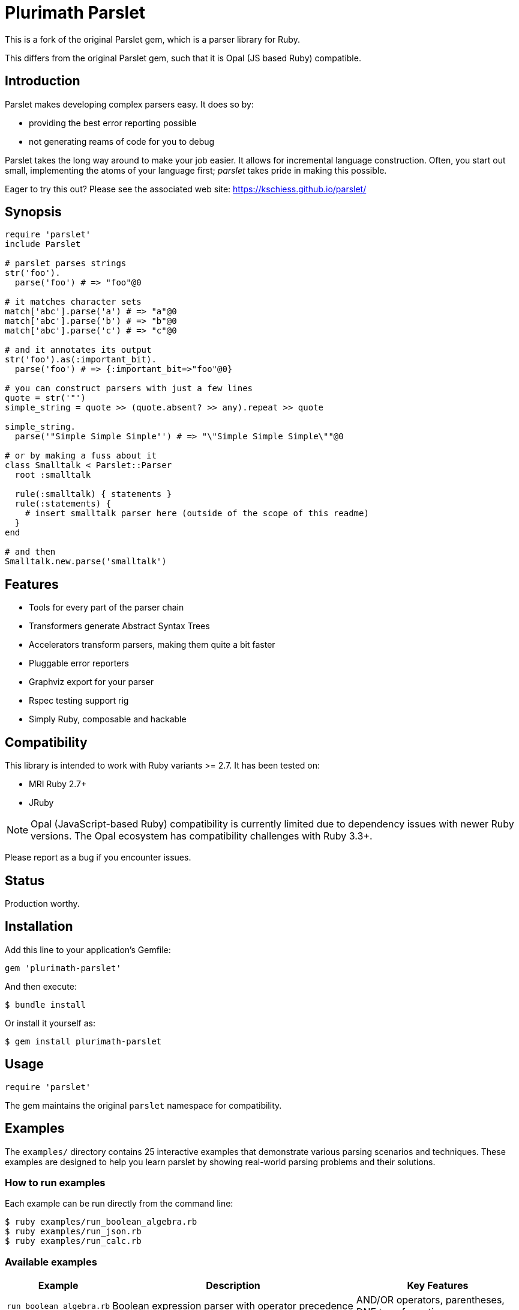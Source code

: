 = Plurimath Parslet

This is a fork of the original Parslet gem, which is a parser library for Ruby.

This differs from the original Parslet gem, such that it is Opal (JS based Ruby)
compatible.

== Introduction

Parslet makes developing complex parsers easy. It does so by:

* providing the best error reporting possible
* not generating reams of code for you to debug

Parslet takes the long way around to make your job easier. It allows for
incremental language construction. Often, you start out small, implementing
the atoms of your language first; _parslet_ takes pride in making this
possible.

Eager to try this out? Please see the associated web site:
https://kschiess.github.io/parslet/

== Synopsis

[source,ruby]
----
require 'parslet'
include Parslet

# parslet parses strings
str('foo').
  parse('foo') # => "foo"@0

# it matches character sets
match['abc'].parse('a') # => "a"@0
match['abc'].parse('b') # => "b"@0
match['abc'].parse('c') # => "c"@0

# and it annotates its output
str('foo').as(:important_bit).
  parse('foo') # => {:important_bit=>"foo"@0}

# you can construct parsers with just a few lines
quote = str('"')
simple_string = quote >> (quote.absent? >> any).repeat >> quote

simple_string.
  parse('"Simple Simple Simple"') # => "\"Simple Simple Simple\""@0

# or by making a fuss about it
class Smalltalk < Parslet::Parser
  root :smalltalk

  rule(:smalltalk) { statements }
  rule(:statements) {
    # insert smalltalk parser here (outside of the scope of this readme)
  }
end

# and then
Smalltalk.new.parse('smalltalk')
----

== Features

* Tools for every part of the parser chain
* Transformers generate Abstract Syntax Trees
* Accelerators transform parsers, making them quite a bit faster
* Pluggable error reporters
* Graphviz export for your parser
* Rspec testing support rig
* Simply Ruby, composable and hackable

== Compatibility

This library is intended to work with Ruby variants >= 2.7. It has been tested on:

* MRI Ruby 2.7+
* JRuby

NOTE: Opal (JavaScript-based Ruby) compatibility is currently limited due to dependency issues with newer Ruby versions. The Opal ecosystem has compatibility challenges with Ruby 3.3+.

Please report as a bug if you encounter issues.

== Status

Production worthy.

== Installation

Add this line to your application's Gemfile:

[source,ruby]
----
gem 'plurimath-parslet'
----

And then execute:

[source,bash]
----
$ bundle install
----

Or install it yourself as:

[source,bash]
----
$ gem install plurimath-parslet
----

== Usage

[source,ruby]
----
require 'parslet'
----

The gem maintains the original `parslet` namespace for compatibility.

== Examples

The `examples/` directory contains 25 interactive examples that demonstrate various parsing scenarios and techniques. These examples are designed to help you learn parslet by showing real-world parsing problems and their solutions.

=== How to run examples

Each example can be run directly from the command line:

[source,bash]
----
$ ruby examples/run_boolean_algebra.rb
$ ruby examples/run_json.rb
$ ruby examples/run_calc.rb
----

=== Available examples

[cols="1,3,2", options="header"]
|===
| Example | Description | Key Features

| `run_boolean_algebra.rb`
| Boolean expression parser with operator precedence
| AND/OR operators, parentheses, DNF transformation

| `run_calc.rb`
| Basic calculator with arithmetic operations
| Operator precedence, expression evaluation

| `run_capture.rb`
| Named capture groups and result extraction
| Capture syntax, result processing

| `run_comments.rb`
| Comment parsing (single-line and multi-line)
| Comment syntax, nested structures

| `run_deepest_errors.rb`
| Advanced error reporting and debugging
| Error handling, parse failure analysis

| `run_documentation.rb`
| Markdown-style documentation parser
| Headers, lists, formatting, code blocks

| `run_email_parser.rb`
| Email address validation and parsing
| Email format validation, domain parsing

| `run_empty.rb`
| Empty rule behavior and edge cases
| Empty matches, optional content

| `run_erb.rb`
| ERB template parsing
| Template syntax, embedded Ruby code

| `run_ip_address.rb`
| IPv4 address parsing and validation
| IP format validation, octet parsing

| `run_json.rb`
| Complete JSON parser with all data types
| Objects, arrays, strings, numbers, booleans, null

| `run_local.rb`
| Local variable scoping demonstration
| Variable declarations, scope management

| `run_mathn.rb`
| Mathematical expression parsing
| Math operations, Ruby mathn compatibility

| `run_minilisp.rb`
| Minimal Lisp interpreter
| S-expressions, nested structures, symbols

| `run_modularity.rb`
| Modular parser design patterns
| Parser composition, reusable components

| `run_nested_errors.rb`
| Nested error handling strategies
| Error propagation, context preservation

| `run_optimized_erb.rb`
| Performance-optimized ERB parsing
| Greedy parsing, performance comparison

| `run_parens.rb`
| Parentheses matching and balancing
| Balanced expressions, nesting validation

| `run_prec_calc.rb`
| Calculator with full operator precedence
| Complex precedence rules, associativity

| `run_readme.rb`
| README-style documentation parsing
| Document structure, sections, formatting

| `run_scopes.rb`
| Variable scope handling in parsers
| Block scoping, variable shadowing

| `run_seasons.rb`
| Transform chains and data processing
| Multi-stage transformations, data flow

| `run_sentence.rb`
| Natural language sentence parsing
| Grammar rules, sentence structure

| `run_simple_xml.rb`
| Basic XML parsing
| Tags, attributes, nested elements

| `run_string_parser.rb`
| String literal parsing with escaping
| Quote handling, escape sequences
|===

=== Example structure

Each example follows a consistent structure:

* Educational comments explaining the parsing problem
* Sample input data demonstrating various test cases
* Parser demonstration showing both successful parsing and error handling
* Output explanation describing what the parser supports and how it works

=== Learning path

For beginners, we recommend starting with these examples in order:

. `run_simple_xml.rb` - Basic parsing concepts
. `run_calc.rb` - Operator precedence and evaluation
. `run_json.rb` - Complex data structures
. `run_boolean_algebra.rb` - Transformations and logic
. `run_minilisp.rb` - Advanced parsing techniques

== Development

After checking out the repo, run:

[source,bash]
----
$ bundle install
----

=== Available rake tasks

==== Testing

* `rake spec` - Run all tests (438 examples covering all functionality)
* `rake spec:unit` - Run unit tests only
* `rake spec:opal` - Run Opal (JavaScript) tests (437 examples)

===== Running Opal tests

The Opal test suite runs the same specs as the Ruby test suite but in a
JavaScript environment via Node.js. This ensures parslet works correctly when
compiled to JavaScript with Opal.

To run all Opal tests:

[source,bash]
----
$ bundle exec rake spec:opal
----

The Opal specs are located in the `spec-opal/` directory and mirror the
structure of the main `spec/` directory.

NOTE: Some Opal tests may fail due to environment differences between Ruby and
JavaScript execution, but the core parsing functionality is fully supported.

==== Benchmarking

* `rake benchmark` - Run quick benchmarks (alias for benchmark:quick)
* `rake benchmark:quick` - Run example-focused benchmarks only
* `rake benchmark:examples` - Run example-focused benchmarks
* `rake benchmark:all` - Run comprehensive benchmark suite (all categories)
* `rake benchmark:export` - Run benchmarks and export results to JSON/YAML files

===== What gets benchmarked

The benchmark suite measures parsing performance across different scenarios:

**Basic Parsing Operations**

* `str('hello')` - Simple string matching performance
* `match('[a-z]').repeat(1)` - Character class matching with repetition
* Email-like pattern matching - Complex regex-style parsing (`user@example.com`)

**Calculator Parser** (from `example/calc.rb`)

* Simple expressions: `1+2`
* Medium complexity: `1+2*3-4/2`
* Complex expressions: `123*456+789-321/3*2+1`
* Full pipeline (parse + transform + evaluate)

**JSON Parser** (from `example/json.rb`)

* Simple objects: `{"key": "value"}`
* Arrays: `[1, 2, 3, 4, 5]`
* Complex nested structures with multiple data types
* Parse vs. transform performance comparison

**String Parsing**

* Simple quoted strings: `"hello world"`
* Long strings (1000+ characters)
* Escaped strings with backslash sequences: `"hello \"world\" with escapes"`

**Repetition Patterns**

* `repeat(1)` with varying input lengths (short/medium/long)
* Bounded repetition `repeat(3,6)`
* Optional repetition `repeat` (zero or more)
* Performance scaling with input size

**Transform Operations**

* Simple AST transformations (number/string conversion)
* Medium complexity (multiple rules, arrays)
* Complex nested transformations with multiple rule types

===== Sample benchmark output

[example]
====
[source]
----
Plurimath Parslet Performance Benchmarks
==================================================

Basic Parsing Operations
------------------------------
ruby 3.3.2 (2024-05-30 revision e5a195edf6) [arm64-darwin23]
Warming up --------------------------------------
        str('hello')    17.235k i/100ms
match('[a-z]').repeat(1)
                         3.502k i/100ms
  email-like pattern     2.780k i/100ms
Calculating -------------------------------------
        str('hello')    174.636k (± 2.1%) i/s    (5.73 μs/i)
match('[a-z]').repeat(1)
                         35.182k (± 2.6%) i/s   (28.42 μs/i)
  email-like pattern     27.874k (± 8.5%) i/s   (35.88 μs/i)

Comparison:
        str('hello'):   174636.1 i/s
match('[a-z]').repeat(1):    35182.1 i/s - 4.96x  slower
  email-like pattern:    27873.8 i/s - 6.27x  slower

Calculator Parser Benchmarks
------------------------------
 parse simple: '1+2'     18.791k (± 3.2%) i/s   (53.22 μs/i)
parse medium: '1+2*3-4/2'
                          8.871k (± 6.4%) i/s  (112.73 μs/i)
parse complex: '123*456+789-321/3*2+1'
                          5.872k (± 4.3%) i/s  (170.30 μs/i)
    full calc simple      7.516k (± 8.5%) i/s  (133.06 μs/i)
   full calc complex      3.018k (± 1.9%) i/s  (331.34 μs/i)
----
====

===== Benchmark results export

Results are exported to multiple formats for analysis:

* `benchmark/results.json` - Detailed benchmark data with iterations/second, standard deviation, and microseconds per iteration
* `benchmark/results.yaml` - YAML format results for easy reading
* `benchmark/summary.json` - Performance summary with fastest/slowest operations and insights
* `benchmark/summary.yaml` - YAML format summary

The exported data includes:

* Ruby version and platform information
* Parslet version and benchmark tool versions
* Detailed performance metrics for each test case
* Statistical analysis (standard deviation, error percentages)
* Performance comparisons and insights
* Identification of performance bottlenecks and optimization opportunities

==== Building and distribution

* `rake build` - Build plurimath-parslet-3.0.0.gem into the pkg directory
* `rake build:checksum` - Generate SHA512 checksum of the gem
* `rake install` - Build and install gem into system gems
* `rake install:local` - Build and install gem without network access
* `rake release[remote]` - Create tag and push gem to rubygems.org

==== Documentation

* `rake rdoc` - Build RDoc HTML files
* `rake rdoc:coverage` - Print RDoc coverage report
* `rake rerdoc` - Rebuild RDoc HTML files

==== Maintenance

* `rake clean` - Remove temporary products
* `rake clobber` - Remove generated files
* `rake clobber_rdoc` - Remove RDoc HTML files
* `rake stat` - Print lines of code statistics

=== Example coverage

All 25 examples in the `examples/` directory are covered by specs and tested automatically:

* boolean_algebra.rb, calc.rb, capture.rb, comments.rb, deepest_errors.rb
* documentation.rb, email_parser.rb, empty.rb, erb.rb, ip_address.rb
* json.rb, local.rb, mathn.rb, minilisp.rb, modularity.rb
* nested_errors.rb, optimized_erb.rb, parens.rb, prec_calc.rb, readme.rb
* scopes.rb, seasons.rb, sentence.rb, simple_xml.rb, string_parser.rb

== Contributing

. Fork it
. Create your feature branch (`git checkout -b my-new-feature`)
. Commit your changes (`git commit -am 'Add some feature'`)
. Push to the branch (`git push origin my-new-feature`)
. Create a new Pull Request

== License

The gem is available as open source under the terms of the MIT License.

== Copyright

(c) 2010-2018 Kaspar Schiess.

2025 Augmented by Ribose Inc.
